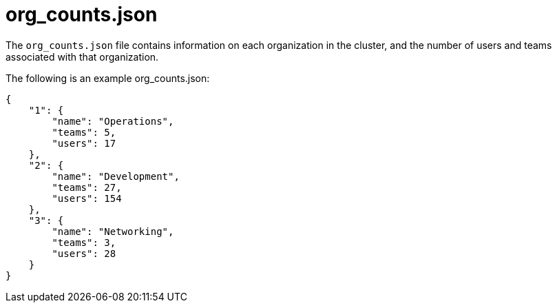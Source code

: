 [id="ref-controller-org-counts-json"]

= org_counts.json

The `org_counts.json` file contains information on each organization in the cluster, and the number of users and teams associated with that organization. 

The following is an example org_counts.json:

[literal, options="nowrap" subs="+attributes"]
----
{
    "1": {
        "name": "Operations",
        "teams": 5,
        "users": 17
    },
    "2": {
        "name": "Development",
        "teams": 27,
        "users": 154
    },
    "3": {
        "name": "Networking",
        "teams": 3,
        "users": 28
    }
}
----